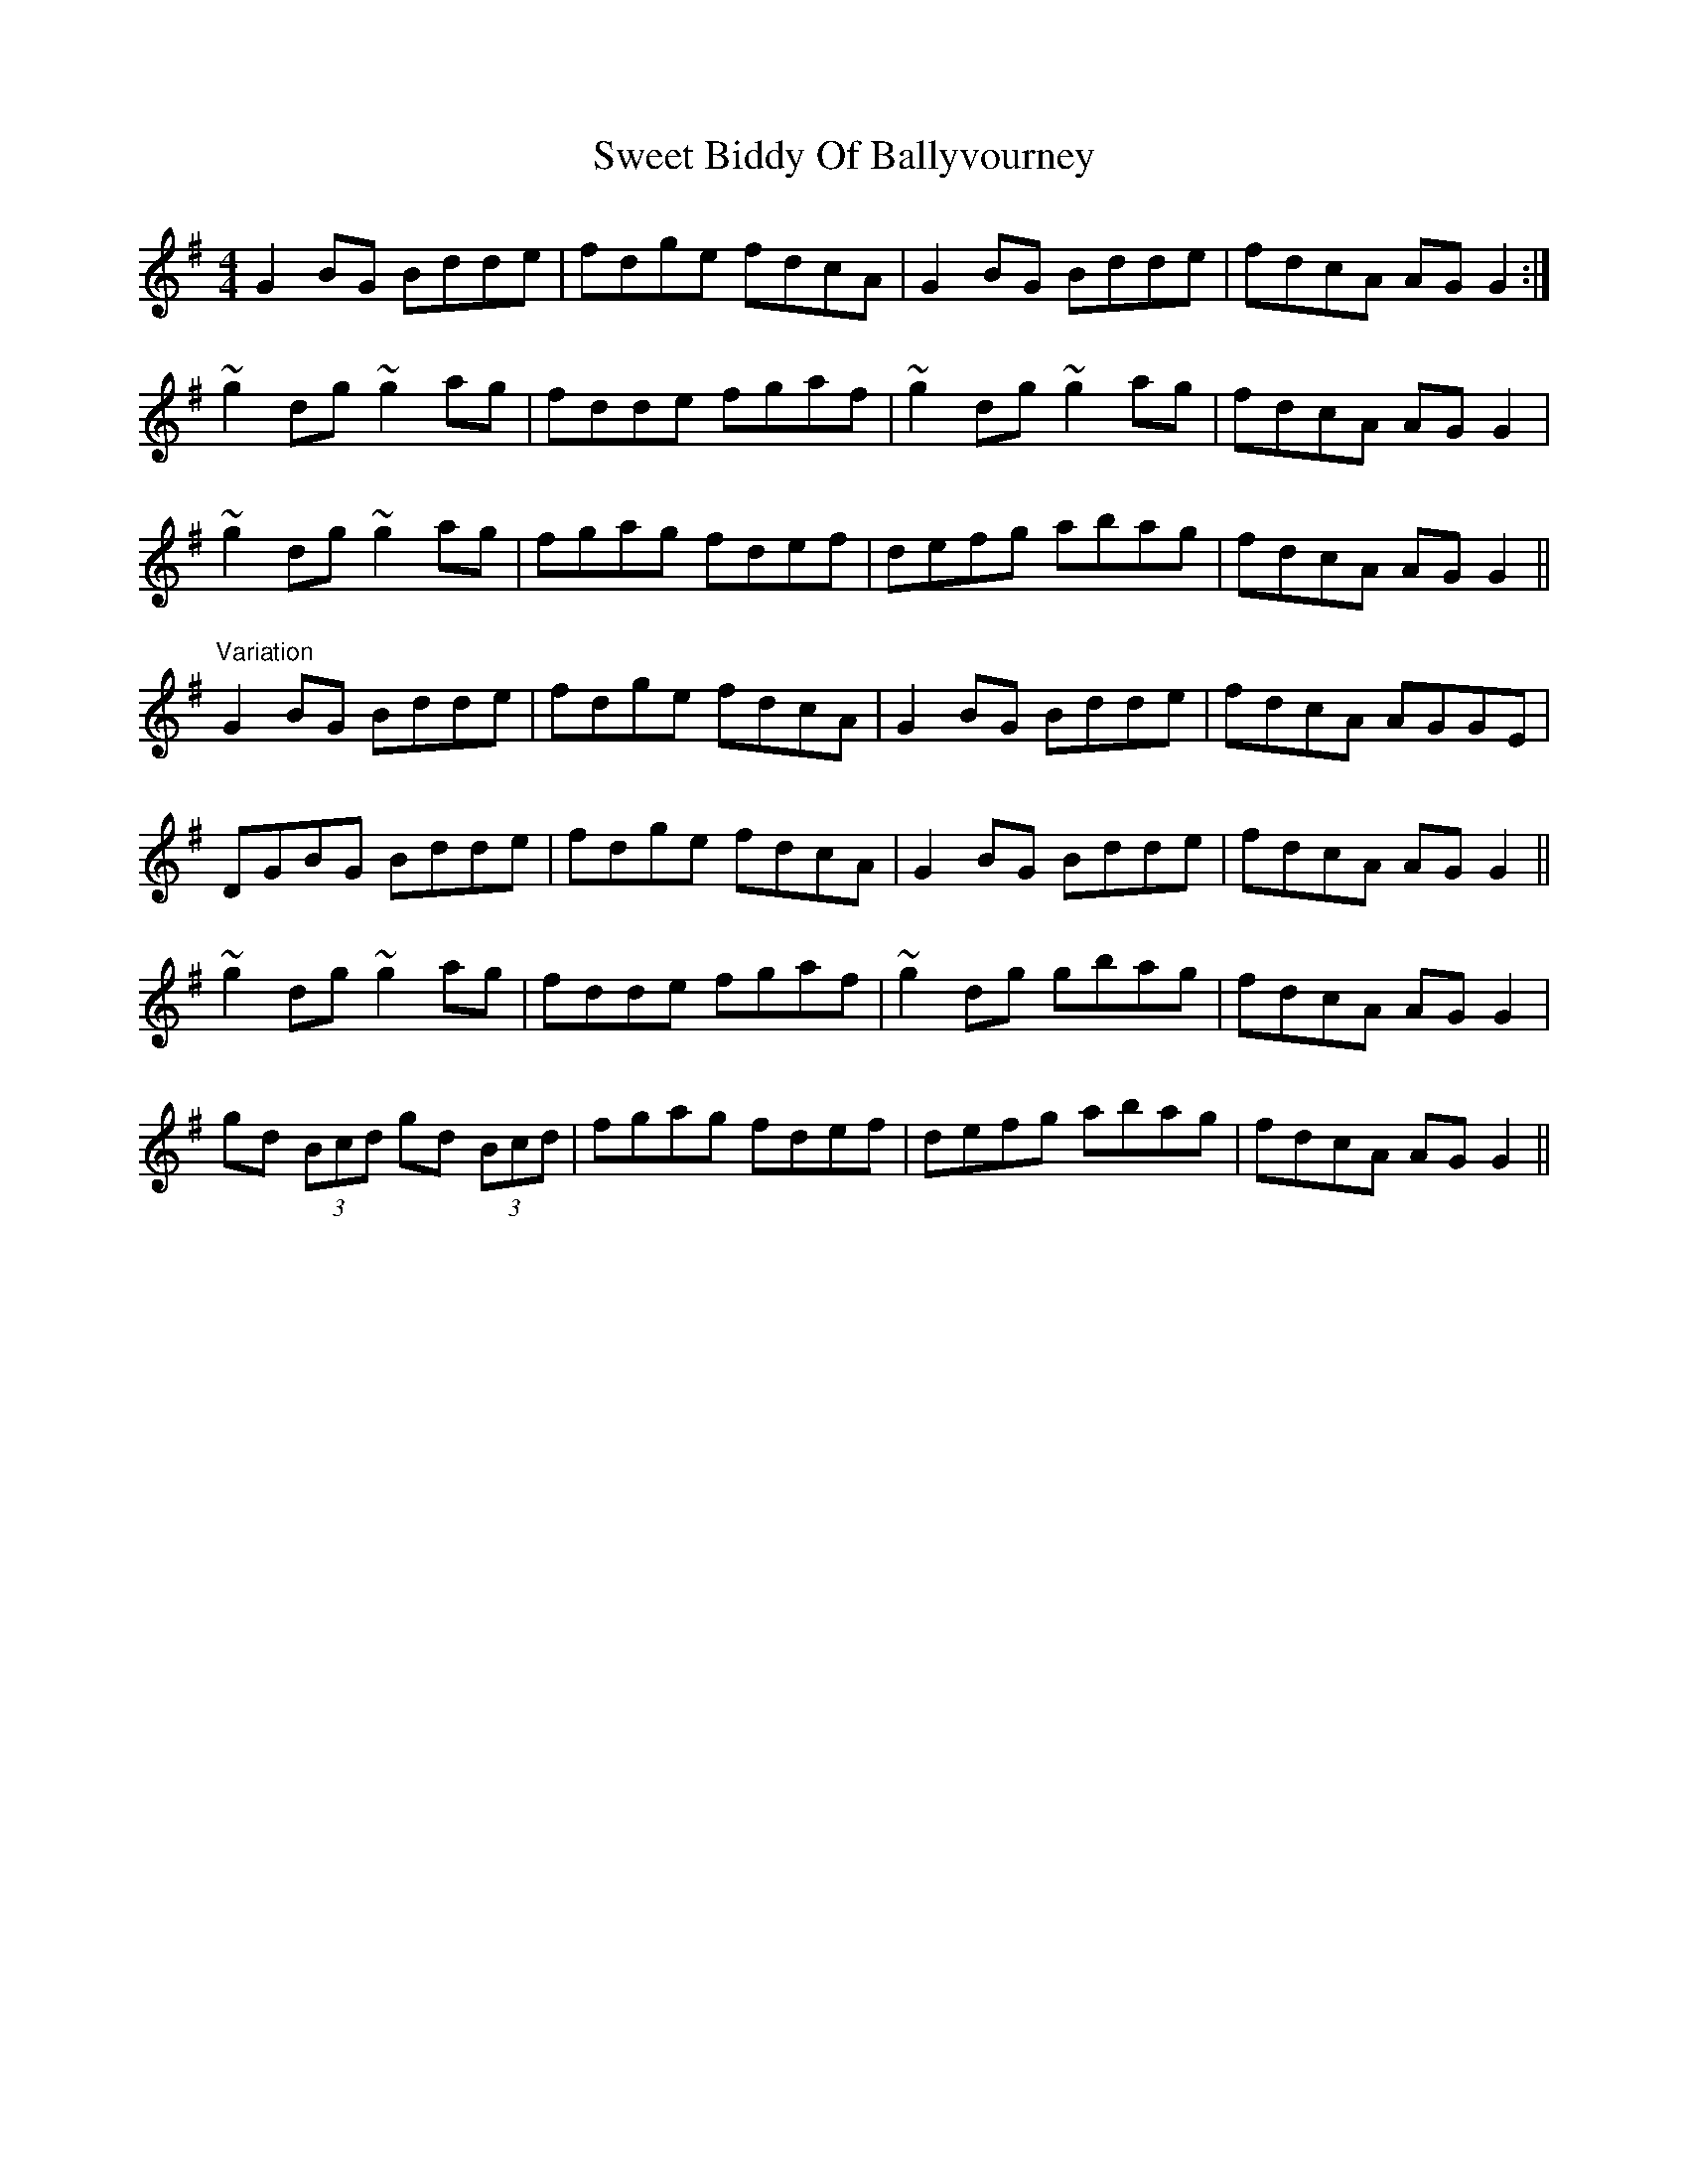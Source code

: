 X: 39115
T: Sweet Biddy Of Ballyvourney
R: reel
M: 4/4
K: Gmajor
G2BG Bdde|fdge fdcA|G2BG Bdde|fdcA AGG2:|
~g2dg ~g2ag|fdde fgaf|~g2dg ~g2ag|fdcA AGG2|
~g2dg ~g2ag|fgag fdef|defg abag|fdcA AGG2||
"Variation" G2BG Bdde|fdge fdcA|G2BG Bdde|fdcA AGGE|
DGBG Bdde|fdge fdcA|G2BG Bdde|fdcA AGG2||
~g2dg ~g2ag|fdde fgaf|~g2dg gbag|fdcA AGG2|
gd (3Bcd gd (3Bcd|fgag fdef|defg abag|fdcA AGG2||

